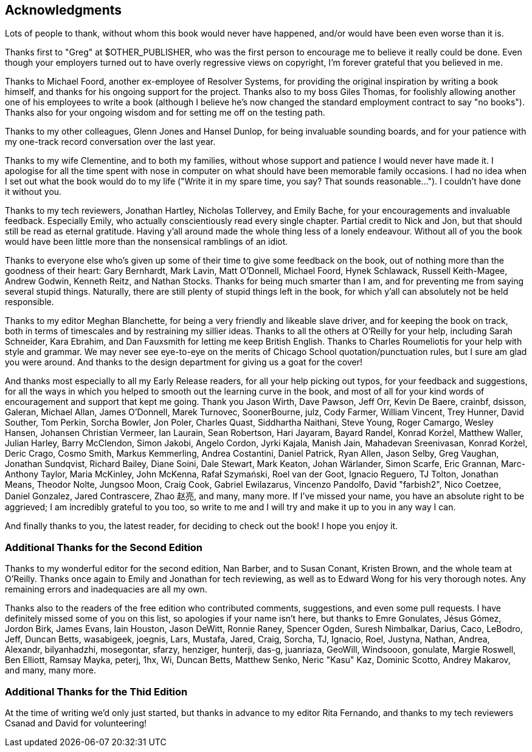 [preface]
== Acknowledgments

Lots of people to thank, without whom this book would never have happened,
and/or would have been even worse than it is.

Thanks first to "Greg" at $OTHER_PUBLISHER, who was the first person to
encourage me to believe it really could be done. Even though your employers
turned out to have overly regressive views on copyright, I'm forever grateful
that you believed in me.

Thanks to Michael Foord, another ex-employee of Resolver Systems, for providing
the original inspiration by writing a book himself, and thanks for his ongoing
support for the project.  Thanks also to my boss Giles Thomas, for foolishly
allowing another one of his employees to write a book (although I believe he's
now changed the standard employment contract to say "no books").  Thanks also
for your ongoing wisdom and for setting me off on the testing path.

Thanks to my other colleagues, Glenn Jones and Hansel Dunlop, for being 
invaluable sounding boards, and for your patience with my one-track record 
conversation over the last year.

Thanks to my wife Clementine, and to both my families, without whose support
and patience I would never have made it.  I apologise for all the time spent
with nose in computer on what should have been memorable family occasions. I
had no idea when I set out what the book would do to my life ("Write it in my
spare time, you say?  That sounds reasonable...").  I couldn't have done it
without you.

Thanks to my tech reviewers, Jonathan Hartley, Nicholas Tollervey, and Emily
Bache, for your encouragements and invaluable feedback.   Especially Emily,
who actually conscientiously read every single chapter.  Partial credit
to Nick and Jon, but that should still be read as eternal gratitude. Having
y'all around made the whole thing less of a lonely endeavour. Without all of
you the book would have been little more than the nonsensical ramblings of an
idiot.

Thanks to everyone else who's given up some of their time to give some
feedback on the book, out of nothing more than the goodness of their heart:
Gary Bernhardt, Mark Lavin, Matt O'Donnell, Michael Foord, Hynek Schlawack,
Russell Keith-Magee, Andrew Godwin, Kenneth Reitz, and Nathan Stocks.  Thanks
for being much smarter than I am, and for preventing me from saying several
stupid things.  Naturally, there are still plenty of stupid things left in the
book, for which y'all can absolutely not be held responsible.

Thanks to my editor Meghan Blanchette, for being a very friendly and likeable
slave driver, and for keeping the book on track, both in terms of timescales
and by restraining my sillier ideas.  Thanks to all the others at
O'Reilly for your help, including Sarah Schneider, Kara Ebrahim, and 
Dan Fauxsmith for letting me keep British English. Thanks to Charles
Roumeliotis for your help with style and grammar.  We may never see eye-to-eye
on the merits of Chicago School quotation/punctuation rules, but I sure am
glad you were around.  And thanks to the design department for giving us a goat
for the cover!

And thanks most especially to all my Early Release readers, for all your help
picking out typos, for your feedback and suggestions, for all the ways in
which you helped to smooth out the learning curve in the book, and most of
all for your kind words of encouragement and support that kept me going.
Thank you Jason Wirth, Dave Pawson, Jeff Orr, Kevin De Baere, crainbf,
dsisson, Galeran, Michael Allan, James O'Donnell, Marek Turnovec, SoonerBourne,
julz, Cody Farmer, William Vincent, Trey Hunner, David Souther, Tom Perkin,
Sorcha Bowler, Jon Poler, Charles Quast, Siddhartha Naithani, Steve Young,
Roger Camargo, Wesley Hansen, Johansen Christian Vermeer, Ian Laurain, Sean
Robertson, Hari Jayaram, Bayard Randel, Konrad Korżel, Matthew Waller, Julian
Harley, Barry McClendon, Simon Jakobi, Angelo Cordon, Jyrki Kajala, Manish
Jain, Mahadevan Sreenivasan, Konrad Korżel, Deric Crago, Cosmo Smith, Markus
Kemmerling, Andrea Costantini, Daniel Patrick, Ryan Allen, Jason Selby, Greg
Vaughan, Jonathan Sundqvist, Richard Bailey, Diane Soini, Dale Stewart, Mark
Keaton, Johan Wärlander, Simon Scarfe, Eric Grannan, Marc-Anthony Taylor,
Maria McKinley, John McKenna, Rafał Szymański, Roel van der Goot, 
Ignacio Reguero, TJ Tolton, Jonathan Means, Theodor Nolte, Jungsoo Moon,
Craig Cook, Gabriel Ewilazarus, Vincenzo Pandolfo, David "farbish2", Nico
Coetzee, Daniel Gonzalez, Jared Contrascere, Zhao 赵亮,
and many, many more. If I've missed your name, you have an absolute right to be
aggrieved; I am incredibly grateful to you too, so write to me and I will try
and make it up to you in any way I can.

And finally thanks to you, the latest reader, for deciding to check out
the book!  I hope you enjoy it.

=== Additional Thanks for the Second Edition

Thanks to my wonderful editor for the second edition, Nan Barber, and to
Susan Conant, Kristen Brown, and the whole team at O'Reilly.
Thanks once again to Emily and Jonathan for tech reviewing, as well as to
Edward Wong for his very thorough notes.  Any remaining errors and
inadequacies are all my own.

Thanks also to the readers of the free edition who contributed comments,
suggestions, and even some pull requests. I have definitely missed some of
you on this list,  so apologies if your name isn't here, but thanks to Emre
Gonulates, Jésus Gómez, Jordon Birk, James Evans, Iain Houston, Jason DeWitt,
Ronnie Raney, Spencer Ogden, Suresh Nimbalkar, Darius, Caco,
LeBodro, Jeff, Duncan Betts, wasabigeek, joegnis, Lars, Mustafa, Jared, Craig,
Sorcha, TJ, Ignacio, Roel, Justyna, Nathan, Andrea, Alexandr, bilyanhadzhi,
mosegontar, sfarzy, henziger, hunterji, das-g, juanriaza, GeoWill, Windsooon,
gonulate, Margie Roswell, Ben Elliott, Ramsay Mayka, peterj, 1hx, Wi, Duncan
Betts, Matthew Senko, Neric "Kasu" Kaz, Dominic Scotto, Andrey Makarov,
and many, many more.

=== Additional Thanks for the Thid Edition

At the time of writing we'd only just started,
but thanks in advance to my editor Rita Fernando,
and thanks to my tech reviewers Csanad and David for volunteering!
